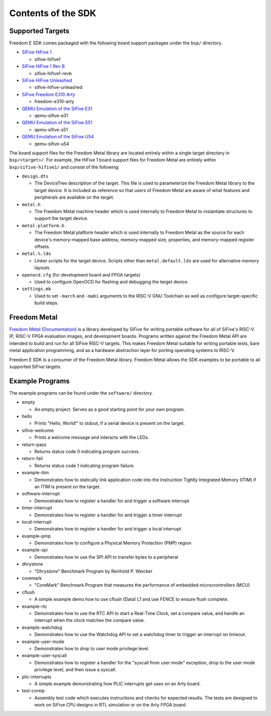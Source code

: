 Contents of the SDK
===================

Supported Targets
-----------------

Freedom E SDK comes packaged with the following board support packages under the
``bsp/`` directory.

- `SiFive HiFive 1 <https://www.sifive.com/boards/hifive1>`_

  - sifive-hifive1

- `SiFive HiFive 1 Rev B <https://www.sifive.com/boards/hifive1-rev-b>`_

  - sifive-hifive1-revb

- `SiFive HiFive Unleashed <https://www.sifive.com/boards/hifive-unleashed>`_

  - sifive-hifive-unleashed

- `SiFive Freedom E310 Arty <https://github.com/sifive/freedom>`_

  - freedom-e310-arty

- `QEMU Emulation of the SiFive E31 <https://github.com/sifive/riscv-qemu/tree/riscv-qemu-3.1>`_

  - qemu-sifive-e31

- `QEMU Emulation of the SiFive S51 <https://github.com/sifive/riscv-qemu/tree/riscv-qemu-3.1>`_

  - qemu-sifive-s51

- `QEMU Emulation of the SiFive U54 <https://github.com/sifive/riscv-qemu/tree/riscv-qemu-3.1>`_

  - qemu-sifive-u54

The board support files for the Freedom Metal library are located entirely
within a single target directory in ``bsp/<target>/``. For example, the HiFive 1
board support files for Freedom Metal are entirely within ``bsp/sifive-hifive1/``
and consist of the following:

* ``design.dts``

  - The DeviceTree description of the target. This file is used to parameterize
    the Freedom Metal library to the target device. It is included as reference
    so that users of Freedom Metal are aware of what features and peripherals
    are available on the target.

* ``metal.h``

  - The Freedom Metal machine header which is used internally to Freedom Metal
    to instantiate structures to support the target device.

* ``metal-platform.h``

  - The Freedom Metal platform header which is used internally to Freedom Metal
    as the source for each device's memory-mapped base address, memory-mapped
    size, properties, and memory-mapped register offsets.

* ``metal.%.lds``

  - Linker scripts for the target device. Scripts other than ``metal.default.lds``
    are used for alternative memory layouts.

* ``openocd.cfg`` (for development board and FPGA targets)

  - Used to configure OpenOCD for flashing and debugging the target device.

* ``settings.mk``

  - Used to set ``-march`` and ``-mabi`` arguments to the RISC-V GNU Toolchain
    as well as configure target-specific build steps.

Freedom Metal
-------------

`Freedom Metal <https://github.com/sifive/freedom-metal>`_
(`Documentation <https://sifive.github.io/freedom-metal-docs/index.html>`_)
is a library developed by SiFive for writing portable software for all of SiFive's
RISC-V IP, RISC-V FPGA evaluation images, and development boards. Programs written
against the Freedom Metal API are intended to build and run for all SiFive RISC-V
targets. This makes Freedom Metal suitable for writing portable tests, bare metal
application programming, and as a hardware abstraction layer for porting
operating systems to RISC-V.

Freedom E SDK is a consumer of the Freedom Metal library. Freedom Metal allows the
SDK examples to be portable to all supported SiFive targets.

Example Programs
----------------

The example programs can be found under the ``software/`` directory.

- empty

  - An empty project. Serves as a good starting point for your own program.

- hello

  - Prints "Hello, World!" to stdout, if a serial device is present on the target.

- sifive-welcome

  - Prints a welcome message and interacts with the LEDs.

- return-pass

  - Returns status code 0 indicating program success.

- return-fail

  - Returns status code 1 indicating program failure.

- example-itim

  - Demonstrates how to statically link application code into the Instruction
    Tightly Integrated Memory (ITIM) if an ITIM is present on the target.

- software-interrupt

  - Demonstrates how to register a handler for and trigger a software interrupt

- timer-interrupt

  - Demonstrates how to register a handler for and trigger a timer interrupt

- local-interrupt

  - Demonstrates how to register a handler for and trigger a local interrupt

- example-pmp

  - Demonstrates how to configure a Physical Memory Protection (PMP) region

- example-spi

  - Demonstrates how to use the SPI API to transfer bytes to a peripheral

- dhrystone

  - "Dhrystone" Benchmark Program by Reinhold P. Weicker

- coremark

  - "CoreMark" Benchmark Program that measures the performance of embedded
    microcrontrollers (MCU)

- cflush

  - A simple example demo how to use cflush (Data) L1 and use FENCE to ensure flush
    complete. 

- example-rtc

  - Demonstrates how to use the RTC API to start a Real-Time Clock, set a compare
    value, and handle an interrupt when the clock matches the compare value.

- example-watchdog

  - Demonstrates how to use the Watchdog API to set a watchdog timer to trigger an
    interrupt on timeout.

- example-user-mode

  - Demonstrates how to drop to user mode privilege level.

- example-user-syscall

  - Demonstrates how to register a handler for the "syscall from user mode" exception,
    drop to the user mode privilege level, and then issue a syscall.

- plic-interrupts

  - A simple example demonstrating how PLIC interrupts get uses on an Arty board. 

- test-coreip

  - Assembly test code which executes instructions and checks for expected results.
    The tests are designed to work on SiFive CPU designs in RTL simulation or on the
    Arty FPGA board. 

